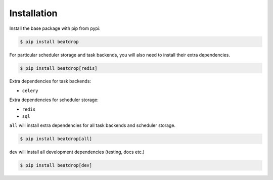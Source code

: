 Installation
============

Install the base package with pip from pypi:

.. code-block:: console

    $ pip install beatdrop


For particular scheduler storage and  task backends, you will also need to install their extra dependencies.

.. code-block:: console

    $ pip install beatdrop[redis]


Extra dependencies for task backends:

- ``celery`` 

Extra dependencies for scheduler storage:

- ``redis``

- ``sql``

``all`` will install extra dependencies for all task backends and scheduler storage.

.. code-block:: console

    $ pip install beatdrop[all]


``dev`` will install all development dependencies (testing, docs etc.)

.. code-block:: console

    $ pip install beatdrop[dev]